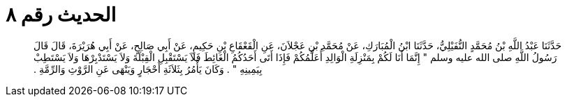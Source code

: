 
= الحديث رقم ٨

[quote.hadith]
حَدَّثَنَا عَبْدُ اللَّهِ بْنُ مُحَمَّدٍ النُّفَيْلِيُّ، حَدَّثَنَا ابْنُ الْمُبَارَكِ، عَنْ مُحَمَّدِ بْنِ عَجْلاَنَ، عَنِ الْقَعْقَاعِ بْنِ حَكِيمٍ، عَنْ أَبِي صَالِحٍ، عَنْ أَبِي هُرَيْرَةَ، قَالَ قَالَ رَسُولُ اللَّهِ صلى الله عليه وسلم ‏"‏ إِنَّمَا أَنَا لَكُمْ بِمَنْزِلَةِ الْوَالِدِ أُعَلِّمُكُمْ فَإِذَا أَتَى أَحَدُكُمُ الْغَائِطَ فَلاَ يَسْتَقْبِلِ الْقِبْلَةَ وَلاَ يَسْتَدْبِرْهَا وَلاَ يَسْتَطِبْ بِيَمِينِهِ ‏"‏ ‏.‏ وَكَانَ يَأْمُرُ بِثَلاَثَةِ أَحْجَارٍ وَيَنْهَى عَنِ الرَّوْثِ وَالرِّمَّةِ ‏.‏